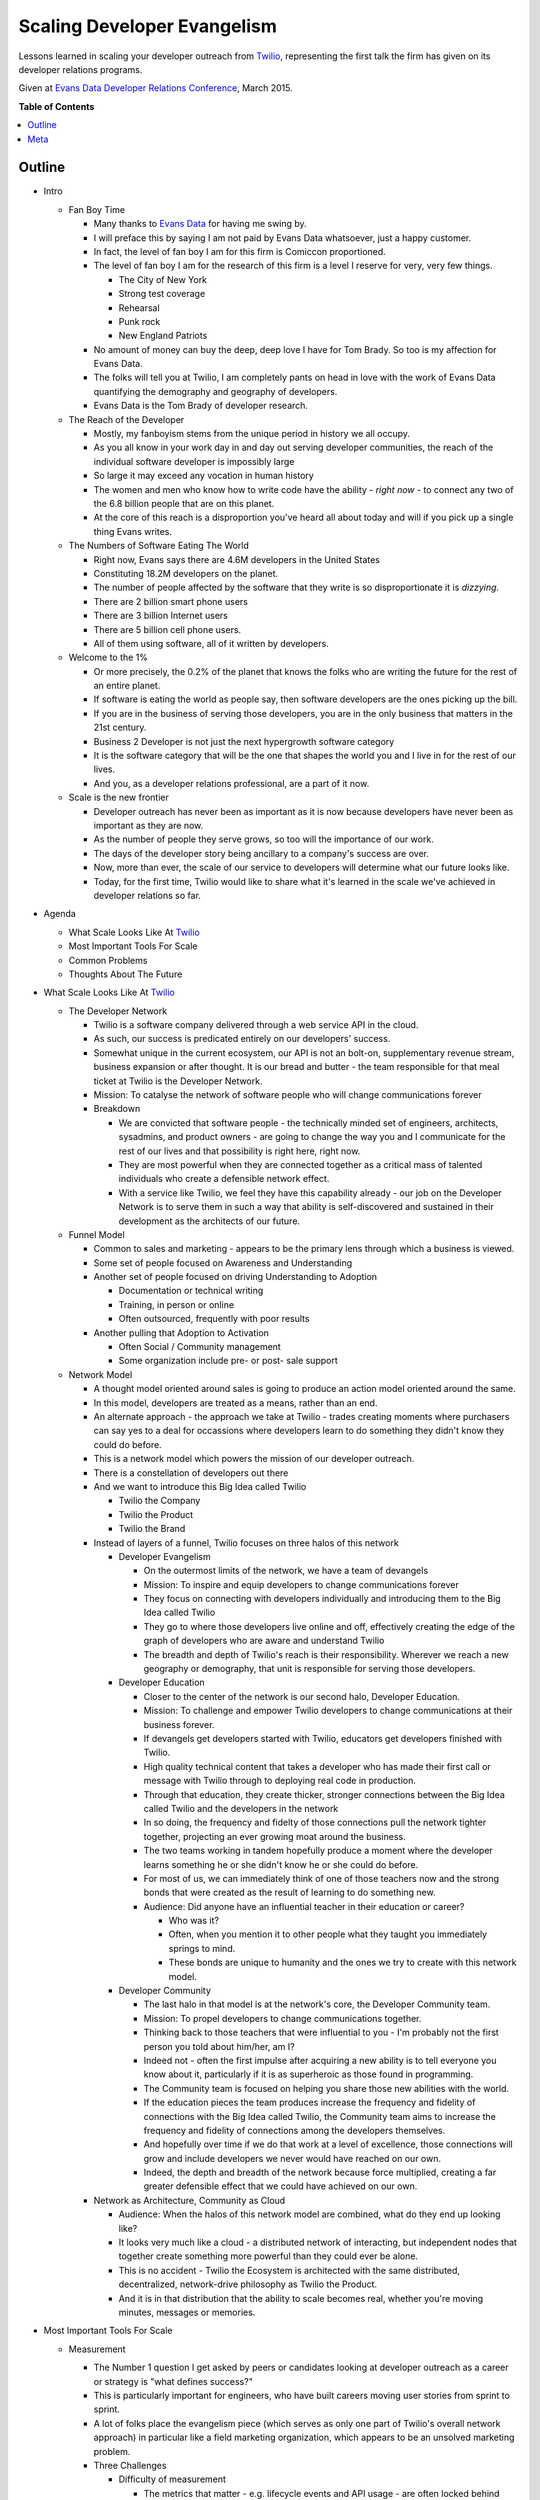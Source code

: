 ***************
Scaling Developer Evangelism
***************

Lessons learned in scaling your developer outreach from `Twilio`_, representing
the first talk the firm has given on its developer relations programs.

Given at `Evans Data Developer Relations Conference`_, March 2015.


**Table of Contents**


.. contents::
    :local:
    :depth: 1
    :backlinks: none


Outline
============

- Intro

  - Fan Boy Time

    - Many thanks to `Evans Data`_ for having me swing by.

    - I will preface this by saying I am not paid by Evans Data whatsoever, just
      a happy customer.

    - In fact, the level of fan boy I am for this firm is Comiccon proportioned.

    - The level of fan boy I am for the research of this firm is a level I
      reserve for very, very few things.

      - The City of New York

      - Strong test coverage

      - Rehearsal

      - Punk rock

      - New England Patriots

    - No amount of money can buy the deep, deep love I have for Tom Brady.  So
      too is my affection for Evans Data.

    - The folks will tell you at Twilio, I am completely pants on head in love
      with the work of Evans Data quantifying the demography and geography of
      developers.

    - Evans Data is the Tom Brady of developer research.

  - The Reach of the Developer

    - Mostly, my fanboyism stems from the unique period in history we all
      occupy.

    - As you all know in your work day in and day out serving developer
      communities, the reach of the individual software developer is impossibly
      large

    - So large it may exceed any vocation in human history

    - The women and men who know how to write code have the ability - *right
      now* - to connect any two of the 6.8 billion people that are on this
      planet.

    - At the core of this reach is a disproportion you've heard all about today
      and will if you pick up a single thing Evans writes.

  - The Numbers of Software Eating The World

    - Right now, Evans says there are 4.6M developers in the United States

    - Constituting 18.2M developers on the planet.

    - The number of people affected by the software that they write is so
      disproportionate it is *dizzying*.

    - There are 2 billion smart phone users

    - There are 3 billion Internet users

    - There are 5 billion cell phone users.

    - All of them using software, all of it written by developers.

  - Welcome to the 1%

    - Or more precisely, the 0.2% of the planet that knows the folks who are
      writing the future for the rest of an entire planet.

    - If software is eating the world as people say, then software developers
      are the ones picking up the bill.

    - If you are in the business of serving those developers, you are in the
      only business that matters in the 21st century.

    - Business 2 Developer is not just the next hypergrowth software category

    - It is the software category that will be the one that shapes the world you
      and I live in for the rest of our lives.

    - And you, as a developer relations professional, are a part of it now.

  - Scale is the new frontier

    - Developer outreach has never been as important as it is now because
      developers have never been as important as they are now.

    - As the number of people they serve grows, so too will the importance of
      our work.

    - The days of the developer story being ancillary to a company's success are
      over.

    - Now, more than ever, the scale of our service to developers will determine
      what our future looks like.

    - Today, for the first time, Twilio would like to share what it's learned in
      the scale we've achieved in developer relations so far.

- Agenda

  - What Scale Looks Like At `Twilio`_

  - Most Important Tools For Scale

  - Common Problems

  - Thoughts About The Future

- What Scale Looks Like At `Twilio`_

  - The Developer Network

    - Twilio is a software company delivered through a web service API in the
      cloud.

    - As such, our success is predicated entirely on our developers' success.

    - Somewhat unique in the current ecosystem, our API is not an bolt-on,
      supplementary revenue stream, business expansion or after thought. 
      It is our bread and butter - the team responsible for that meal ticket at
      Twilio is the Developer Network.

    - Mission: To catalyse the network of software people who will change
      communications forever

    - Breakdown

      - We are convicted that software people - the technically minded set of engineers,
        architects, sysadmins, and product owners - are going to change the way
        you and I communicate for the rest of our lives and that possibility is
        right here, right now.

      - They are most powerful when they are connected together as a critical
        mass of talented individuals who create a defensible network effect.

      - With a service like Twilio, we feel they have this capability already -
        our job on the Developer Network is to serve them in such a way that
        ability is self-discovered and sustained in their development as the
        architects of our future.

  - Funnel Model

    - Common to sales and marketing - appears to be the primary lens through
      which a business is viewed.

    - Some set of people focused on Awareness and Understanding

    - Another set of people focused on driving Understanding to Adoption

      - Documentation or technical writing

      - Training, in person or online

      - Often outsourced, frequently with poor results

    - Another pulling that Adoption to Activation

      - Often Social / Community management

      - Some organization include pre- or post- sale support

  - Network Model

    - A thought model oriented around sales is going to produce an action model
      oriented around the same.

    - In this model, developers are treated as a means, rather than an end.

    - An alternate approach - the approach we take at Twilio - trades creating
      moments where purchasers can say yes to a deal for occassions where
      developers learn to do something they didn't know they could do before.

    - This is a network model which powers the mission of our developer
      outreach.

    - There is a constellation of developers out there

    - And we want to introduce this Big Idea called Twilio

      - Twilio the Company

      - Twilio the Product

      - Twilio the Brand

    - Instead of layers of a funnel, Twilio focuses on three halos of this 
      network

      - Developer Evangelism

        - On the outermost limits of the network, we have a team of devangels

        - Mission: To inspire and equip developers to change communications
          forever

        - They focus on connecting with developers individually and introducing
          them to the Big Idea called Twilio

        - They go to where those developers live online and off, effectively
          creating the edge of the graph of developers who are aware and
          understand Twilio

        - The breadth and depth of Twilio's reach is their responsibility.
          Wherever we reach a new geography or demography, that unit is
          responsible for serving those developers.

      - Developer Education

        - Closer to the center of the network is our second halo, Developer
          Education.

        - Mission: To challenge and empower Twilio developers to change
          communications at their business forever.

        - If devangels get developers started with Twilio, educators get
          developers finished with Twilio.

        - High quality technical content that takes a developer who has made
          their first call or message with Twilio through to deploying real code
          in production.

        - Through that education, they create thicker, stronger connections
          between the Big Idea called Twilio and the developers in the network

        - In so doing, the frequency and fidelty of those connections pull the
          network tighter together, projecting an ever growing moat around the
          business.

        - The two teams working in tandem hopefully produce a moment where the
          developer learns something he or she didn't know he or she could do
          before.

        - For most of us, we can immediately think of one of those
          teachers now and the strong bonds that were created as the result of
          learning to do something new.  

        - Audience: Did anyone have an influential teacher in their education or
          career?

          - Who was it?

          - Often, when you mention it to other people what they taught you
            immediately springs to mind.

          - These bonds are unique to humanity and the ones we try to create
            with this network model.

      - Developer Community

        - The last halo in that model is at the network's core, the Developer Community team.

        - Mission: To propel developers to change communications together.
    
        - Thinking back to those teachers that were influential to you - I'm
          probably not the first person you told about him/her, am I?

        - Indeed not - often the first impulse after acquiring a new ability
          is to tell everyone you know about it, particularly if it is as
          superheroic as those found in programming.
          
        - The Community team is focused on helping you share those new abilities
          with the world.

        - If the education pieces the team produces increase the frequency and
          fidelity of connections with the Big Idea called Twilio, the Community
          team aims to increase the frequency and fidelity of connections among
          the developers themselves.

        - And hopefully over time if we do that work at a level of excellence,
          those connections will grow and include developers we never would have
          reached on our own.

        - Indeed, the depth and breadth of the network because force multiplied,
          creating a far greater defensible effect that we could have achieved
          on our own.

    - Network as Architecture, Community as Cloud

      - Audience: When the halos of this network model are combined, what do
        they end up looking like?

      - It looks very much like a cloud - a distributed network of interacting,
        but independent nodes that together create something more powerful than
        they could ever be alone.

      - This is no accident - Twilio the Ecosystem is architected with the same
        distributed, decentralized, network-drive philosophy as Twilio the
        Product.

      - And it is in that distribution that the ability to scale becomes real,
        whether you're moving minutes, messages or memories.

- Most Important Tools For Scale

  - Measurement

    - The Number 1 question I get asked by peers or candidates looking at
      developer outreach as a career or strategy is "what defines success?"

    - This is particularly important for engineers, who have built careers
      moving user stories from sprint to sprint.

    - A lot of folks place the evangelism piece (which serves as only one part
      of Twilio's overall network approach) in particular like a field
      marketing organization, which appears to be an unsolved marketing
      problem.

    - Three Challenges

      - Difficulty of measurement

        - The metrics that matter - e.g. lifecycle events and API usage - are
          often locked behind production interfaces that are difficult to
          access.

        - Getting these results is not often timely for an individual
          interacting with the developer network in real time.

        - Few engineering organization prioritize access to this information.

      - Replacement with vanity metrics

        - Tracking how many projects got built at a hackathon is next to
          useless.

        - Sure is way easier than figuring out how many people signed up at a
          hackathon, even with promo codes.

        - The easy things to measure often produce the wrong behaviors for
          network growth.

      - Measurement is latent and inaccurate

        - Because this is difficult, measurement often only comes at a
          quarterly, or worse, basis.

        - These reports are loaded with facts and figures that have low
          actionability.

        - The edge of the network becomes unlikely to retain the measurement
          or use it as an instrument to guide execution.

    - Three Solutions

      - Beg, steal or borrow data

        - There is probably useful data in the tools you already have.

        - A lot of power in free tools like Google Analytics and social media
          services.

        - Three beers with the tech lead for your billing service can often
          be more valuable than three meetings with your VP of engineering.

        - The captain of any good ship has to engage in some piracy every now
          and again - no one is going to give you the data you need, you have
          to get it.

      - Find the right lens

        - Zipcodes are functionally worthless. The audience is too mobile and
          skews suburban to limit your scope to cities only.

        - States/Provinces are too noisy - discerning your field work's
          effectiveness is impossible from the overal progress of the
          business.

        - Borrow from Don Draper - the Designated Market Area is a useful
          instrument.

        - Example: Recent hackathon performance based on city, then based on
          DMA.

      - Push persistence to the edge.

        - Centralizing reporting into a single person or job function shreds
          the effectiveness those serving your network.

        - Like in a distributed service, the relevant data to make smart
          application decisions must be pushed to the edge.

        - Every last person on your crew needs access to every last report you
          generate.

        - We've developed a few tools for this:

          - Trip report

          - Metro ownership

          - Data tools training part of onboarding

          - Using `Net Promoter Score`_ to gauge depth of touch. Developers
            are notoriously loathe to recommend anything - strong NPS scores
            are a reasonable measurement of the network effect we're trying to
            create.

      - Good numbers are better than perfect numbers - YoY growth for most of
        your metrics will tell you a lot.

  - Content

    - Balancing your online and offline outreach is very difficult to do.

    - Every developer outreach program struggles with balancing the online and
      offline experiences for your developers.

    - Documentation is the most important product you ship.

      - At Twilio, this starts from the very beginning.

      - Any product at Twilio begins its life as documentation.

      - The developer will be spending five times as much time reading your
        documentation than reading the responses from your API.

      - Optimizing for that experience in your developer outreach is critical
        for scale.

    - Technical content is the economy of scale for developer outreach

      - Or, to put it another way, the meetup you don't have to leave your
        house to go to every month.

      - Case study: Tessel Sleep Tracker

        - Developer evangelist `Ricky Robinett`_  has an adorable dog, Gif
          whose utility on this Internet is boundless.

        - Gif is a Pomeranian that is probably the most stoked dog on the
          planet, to the degree that it has spawned its own `parody Twitter
          account`_.
          
        - For a talk at `Brooklyn.JS`_ he showed a little `Tessel`_ hack he
          did to track the dog's sleep. wrote a piece on the
          `Tessel`_ Internet of Things platform for his adorable dog, Gif.
        
        - In concert, he wrote a `JavaScript tutorial describing how to build it`_.

        - Talk, naturally, was a big hit: +55.9 NPS with 36 responses from a
          70 person crowd.

        - Blog post is also a reasonable base hit, getting a good 1.5k user
          pop from social media.

        - But the real victory were the months that followed - that post
          continues to average 125 visitors a month at 5x the site average
          time on page.

        - So basically every month getting twice the exposure of the meetup
          for the same amount of effort.

        - Obviously, the depth of those touches are unlikely to be the same,
          but by doing both the talk and the blog post, Ricky achieved breadth
          and depth of touch for the same piece of content.

      - Often, developer outreach programs either do one or the other.

      - The wisdom of Aristotle prevails here - balance is key to achieving
        scale.

    - Big wins

     - `Teaching a dog to take selfies`_

     - `New product categories get introduced`_

       - Text 'iphone', 'android' or 'windows' to (979) 272-6399.

       - Whole new idea that came from content work.

     - Single biggest driver of new traffic to twilio.com outside the home
       page - if we don't publish another piece the rest of the year, the
       Google juice will get us halfway to new customer goal.

  - Training

    - Hiring Funnel

      - Hiring is the most difficult part of running a developer outreach
        program.

      - First of all, look at the numbers of developers - even in the two
        countries Evans projects are growing double digits, the demand is
        outstripping the supply.

      - From that, reduce by the amount of people who are not paralytically
        afraid of public speaking which some psychologists put as high as 75%.

      - Of those, reduce by the number of people who take joy from the success
        of others than themselves.

      - And then have the domain expertise for your particular technology.

      - The 1% quickly becomes the 0.0001%

    - Retention 

      - If hiring is this difficult, developing and retaining your talent
        becomes paramount.

      - The track record in developer evangelism is not great here.

      - When I first took the job, everyone told me you could only do this job
        for a year.

      - This is straight-up *bullshit*.

    - Training Is How You Keep People

      - There are few silver bullets in the devrel game - training your people
        is absolutely one of them.

      - 3 years ago at Twilio, the longest anyone had served as a developer
        evangelist was a year and a day.

      - Today, 75% of the team has been with the crew over 1 year.

      - Over half have been with the crew over two.

      - There is no secret here - training works.

    - The Developer Network's Training Program

      - If you aren't spending 20% of your time and treasure on developing
        your team, you are going to be spending 40% on recruiting.

      - Team

        - Quarterly Summits for each team

        - Everyone in one place at one time to spend half the time talking
          strategy, half the time working on our craft.

        - Not presentations, facilitated discussions where everyone is around
          a table and everyone is called to serve to facilitate a discussion.

        - At least 8 days of team building per year

        - Quarterly cadence is hard to commit to as team grows, but absolutely
          essential.

        - If we only did this, we'd be 80% of the way to where we are.

      - Individual

        - At least 5 days of external technical training

        - Gain insights from outside the bubble of the business.

        - Can't recommend `Big Nerd Ranch`_ enough.

      - Peer-to-Peer

        - At least one opportunity a month.

        - Demojam - single day training sessions on public speaking that are
          peer led.

        - Tuneups - Google Hangouts for writing or public speaking

        - Content Review - voice and technical before anything ships

        - Worked / !Worked on everything.
       
    - This is the closest thing you will ever get to a universal solution to
      anything in developer relations.  You will never achieve scale without
      intentional, comprehensive training. 

- Common Problems 

  - Personnel

    - Nothing is as effective to bringing a developer into your network than
      introducing them to another developer.

    - Many of you know this already, developers don't want to talk to
      marketers, they want to talk to other developers.

    - Real network scale is achieved through vast webs of peer-to-peer
      connections - this needs to be as true for the nodes within your company
      as without

    - Frequently, developer outreach programs will put a bigger premium on
      soft skills than hard skills.

    - Or, even more dangerously, will try to use salespeople instead.

    - There's no way around it - this audience views technical ability as a
      Boolean condition.

    - "Good enough to be dangerous" works when you're selling guitars or
      tires, but not APIs.

    - What We Look For

      - Technical Credibility - real engineers

      - Empathy

      - Patience

      - Resiliency

      - Hustle

    - You will - and *should* - have non-technical people serving in your
      developer outreach in a number of critical capacities in your program.

    - But, for the core experience, the more times you have your audience
      connecting with actual developers that can meet them as peers, the
      greater scale you will achieve.

  - Burnout

    - Single biggest problem in developer outreach

    - Engineers are not naturally nomadic

    - You can speak at 5 conference a year in basically any staff engineering
      job and get paid the same.

    - Further, all the skills that make a good developer evangelist make a
      lock as a fundable cofounder.

    - In Silicon Valley in particular, we lose more candidate to their own
      entrepreneurial ambition than to competitive offers.

    - Our solutions

      - Direct flights

      - Content balance

      - Unlimited PTO - these are usually bullshit, you have to lead by
        example here.

      - Metro focus

  - Wrong Problems

    - Audience: What is the #1 question you get from someone entering
      developer relations for the first time?

    - Mine is "Which events should I be going to?"

    - Of the million things that you need to think about in your developer
      outreach, it is super easy to focus on things that have nothing to do
      with serving your developers well.

    - There are some recurring themes I often hear folks struggle with -
      avoiding them is key to achieving scale.

    - The worst of the wrong problems to focus on

      - Picking Events

        - Your evangelists already know which events are the important ones

        - If they don't, the developers you serve definitely do.

        - Asking them will get you further than asking anyone at this
          conference.

        - You'll find out real fast what kind of events work for your product.

      - Reaching the Enterprise

        - This is perhaps the most mystifying question I'll hear folks ask.

        - Usually it is something to the effect of, "So, we went to some
          hackathons - but how do we get into the enterprise developer?"

          - As if the "enterprise developer" is some alien creature that is
            difficult to reach.

          - Developers are developers, regardless of whether they wear a hoodie
            to work or not.

          - They do consume different media, they use different technologies, they
            go to different events, and perhaps look at their job differently.

          - But they still learned to code because they love technology and
            making things work.

          - They still have the same reaction when you make your phone ring as
            anyone else.

          - The only thing that changes is the context in which that moment
            happens, and finding that is one of the easiest things you'll do:

          - ASK THEM.

        - Production Metrics

          - "How many events should I do a month?" is not the right question.

          - The right question is "how many developers can I serve this week?"

          - We didn't do 528 events because it met a quota. We felt we had 528
            opportunities to serve developers at a level of excellence.

          - There are way more meetups, conferences, hackathons, maker faires,
            startup weekends, examples, tutorials, quickstart guides and blog
            posts than you could ever possibly do.

          - Focusing on what you do instead of how you did is the fastest way to
            burn out your crew.

          - Ironically, focusing on production metrics  will also reduce your 
            production. We get more average blog posts and events per evangelist
            after we stopped basing performance off it than we did before.

          - What you measure has a dramatic effect on your team's scale.

- Thoughts About The Future

  - The formats for developer engagement will become more fuzzy and less
    important.

    - A common misconception about developer outreach is that you "go to a bunch
      of hackathons and sell your stuff."

    - "What is your hackathon strategy" itself is going to become an irrelevant
      question over time.

    - The data suggests more and more developers over time are viewing
      programming less as a vocation and more as a lifestyle choice.

    - This is accelerating the fastest in APAC.

    - The developer events of the future are going to reflect more of this
      lifestyle bent.

    - I feel like I've been on an email thread predicting the end of the
      hackathon every six months for the past seven years.

    - No one knows when or if the hackathon is going to end

    - When is almost important - what is clear is that developers are going to
      figure out more events themselves that blur the line between vocation and
      avocation.

    - The winning programs will be those that figure out a way to serve those
      developers well regardless of format.

  - Talent is going to become a lot harder to acquire.

    - Three Big Pressures

      - If you know how to code, starting a company costs less than the iPad you
        gave away at your last hackathon.

      - If you know how to code, raising seed money for a company takes less time
        than to get a candidate through the interview process.

      - If you know how to code, OMG PLEAZE WORK FOAR ME!!!11

    - Hiring is going to be the most important discipline for leaders of
      developer outreach programs to develop.

    - Who has the strongest technical talent will ultimately win.

  - What comes first is going to be what lasts.

    - Lot of folks talk about the dominance of companies whose products started
      as mobile apps first and have tried to apply to developer tools.

    - Companies like Twilio often get cited as examples of this, but I don't
      think that's where the real edge comes from.

    - In the developer space, the ones that are going to win are
      documentation-first.

    - A product engineering process that starts with documentation is absolutely
      irreplacable in terms of developer adoption.

    - Every time we stray from this mantra, we end up regretting it.

    - The products that are going to win in the B2D category are going to be
      documentation first.

- Conclusions

  - There are 18.2M developers in the world...

  - Writing software for 6.8B people on the planet.

  - The scale of the developer's reach is unprecedented.

  - This is driving the scale of developer relations to be unprecedented.

  - These were a few things we learned through reaching that scale.

  - I want to learn more about what that journey has been like for you.

  - Outro

    - Jobs

    - Signal

    - NPS

Meta
===========

* Written by `Rob Spectre`_
* Released under `MIT License`_
* Software is as is - no warranty expressed or implied.

.. _Twilio: http://www.twilio.com
.. _Evans Data Developer Relations Conference: http://evansdata.com/drc/2015/
.. _Evans Data: http://evansdata.com
.. _Looker: http://www.looker.com
.. _Ricky Robinett: http://blog.rickyrobinett.com/
.. _parody Twitter account: https://twitter.com/GifIsStoked
.. _Tessel: https://tessel.io/
.. _Brooklyn.JS: http://brooklynjs.com/
.. _JavaScript tutorial describing how to build it: https://www.twilio.com/blog/2014/09/building-a-sleep-tracker-for-your-dog-using-tessel-and-twilio.html
.. _Net Promoter Score: http://en.wikipedia.org/wiki/Net_Promoter
.. _Teaching a dog to take selfies: https://www.twilio.com/blog/2015/03/how-my-dog-sends-selfies.html
.. _New product categories get introduced: https://www.twilio.com/blog/2014/10/how-to-send-branded-sms-using-twilio-mms.html 
.. _Big Nerd Ranch: http://www.bignerdranch.com/
.. _Rob Spectre: http://www.brooklynhacker.com
.. _MIT License: http://opensource.org/licenses/MIT
